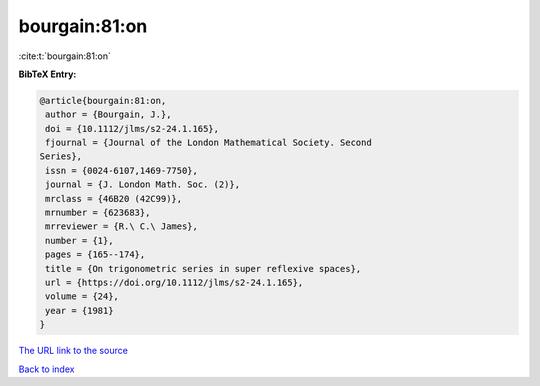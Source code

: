 bourgain:81:on
==============

:cite:t:`bourgain:81:on`

**BibTeX Entry:**

.. code-block:: bibtex

   @article{bourgain:81:on,
    author = {Bourgain, J.},
    doi = {10.1112/jlms/s2-24.1.165},
    fjournal = {Journal of the London Mathematical Society. Second
   Series},
    issn = {0024-6107,1469-7750},
    journal = {J. London Math. Soc. (2)},
    mrclass = {46B20 (42C99)},
    mrnumber = {623683},
    mrreviewer = {R.\ C.\ James},
    number = {1},
    pages = {165--174},
    title = {On trigonometric series in super reflexive spaces},
    url = {https://doi.org/10.1112/jlms/s2-24.1.165},
    volume = {24},
    year = {1981}
   }
`The URL link to the source <ttps://doi.org/10.1112/jlms/s2-24.1.165}>`_


`Back to index <../By-Cite-Keys.html>`_
